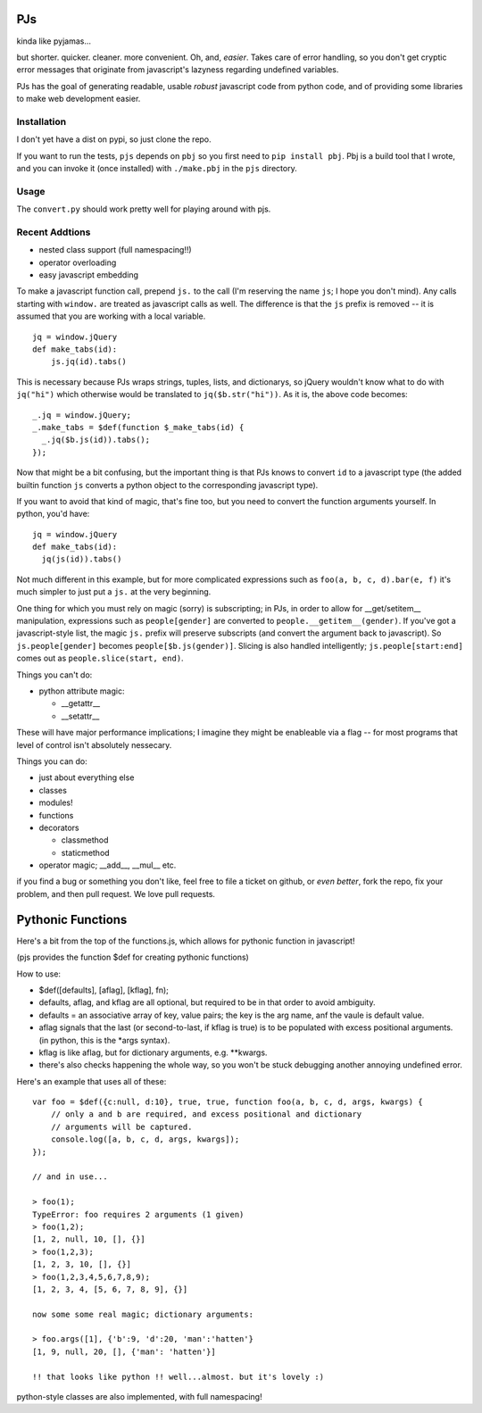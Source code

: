 PJs
===

kinda like pyjamas...

but shorter. quicker. cleaner. more convenient. Oh, and, *easier*. Takes care
of error handling, so you don't get cryptic error messages that originate from
javascript's lazyness regarding undefined variables.

PJs has the goal of generating readable, usable *robust* javascript code from
python code, and of providing some libraries to make web development easier.

Installation
------------

I don't yet have a dist on pypi, so just clone the repo.

If you want to run the tests, ``pjs`` depends on ``pbj`` so you first need to
``pip install pbj``. Pbj is a build tool that I wrote, and you can invoke it
(once installed) with ``./make.pbj`` in the ``pjs`` directory. 

Usage
-----

The ``convert.py`` should work pretty well for playing around with pjs.


Recent Addtions
---------------

- nested class support (full namespacing!!)
- operator overloading
- easy javascript embedding


To make a javascript function call, prepend ``js.`` to the call (I'm reserving
the name ``js``; I hope you don't mind). Any calls starting with ``window.``
are treated as javascript calls as well. The difference is that the ``js``
prefix is removed -- it is assumed that you are working with a local variable.

::

    jq = window.jQuery
    def make_tabs(id):
        js.jq(id).tabs()

This is necessary because PJs wraps strings, tuples, lists, and dictionarys,
so jQuery wouldn't know what to do with ``jq("hi")`` which
otherwise would be translated to ``jq($b.str("hi"))``. As it is, the above
code becomes::

    _.jq = window.jQuery;
    _.make_tabs = $def(function $_make_tabs(id) {
      _.jq($b.js(id)).tabs();
    });

Now that might be a bit confusing, but the important thing is that PJs knows
to convert ``id`` to a javascript type (the added builtin function ``js`` converts a
python object to the corresponding javascript type).

If you want to avoid that kind of magic, that's fine too, but you need to
convert the function arguments yourself. In python, you'd have::

    jq = window.jQuery
    def make_tabs(id):
      jq(js(id)).tabs()

Not much different in this example, but for more complicated expressions such
as ``foo(a, b, c, d).bar(e, f)`` it's much simpler to just put a ``js.`` at
the very beginning.

One thing for which you must rely on magic (sorry) is subscripting; in PJs, in
order to allow for __get/setitem\__ manipulation, expressions such as
``people[gender]`` are converted to ``people.__getitem__(gender)``. If you've
got a javascript-style list, the magic ``js.`` prefix will preserve
subscripts (and convert the argument back to javascript). So
``js.people[gender]`` becomes ``people[$b.js(gender)]``. Slicing is also
handled intelligently; ``js.people[start:end]`` comes out as
``people.slice(start, end)``.
       




Things you can't do:

- python attribute magic:

  - __getattr__
  - __setattr__

These will have major performance implications; I imagine they might be
enableable via a flag -- for most programs that level of control isn't
absolutely nessecary.

Things you can do:

- just about everything else
- classes
- modules!
- functions
- decorators

  - classmethod
  - staticmethod

- operator magic; __add__, __mul__ etc.

if you find a bug or something you don't like, feel free to file a ticket on
github, or *even better*, fork the repo, fix your problem, and then pull
request. We love pull requests.

Pythonic Functions
==================

Here's a bit from the top of the functions.js, which allows for pythonic function in javascript!

(pjs provides the function $def for creating pythonic functions)

How to use:

- $def([defaults], [aflag], [kflag], fn);
- defaults, aflag, and kflag are all optional, but required to be in that
  order to avoid ambiguity.
- defaults = an associative array of key, value pairs; the key is the arg
  name, anf the vaule is default value.
- aflag signals that the last (or second-to-last, if kflag is true) is to be
  populated with excess positional arguments. (in python, this is the \*args
  syntax).
- kflag is like aflag, but for dictionary arguments, e.g. \**kwargs.
- there's also checks happening the whole way, so you won't be stuck debugging
  another annoying undefined error.

Here's an example that uses all of these:

::

    var foo = $def({c:null, d:10}, true, true, function foo(a, b, c, d, args, kwargs) {
        // only a and b are required, and excess positional and dictionary
        // arguments will be captured.
        console.log([a, b, c, d, args, kwargs]);
    });
    
    // and in use...

    > foo(1);
    TypeError: foo requires 2 arguments (1 given)
    > foo(1,2);
    [1, 2, null, 10, [], {}]
    > foo(1,2,3);
    [1, 2, 3, 10, [], {}]
    > foo(1,2,3,4,5,6,7,8,9);
    [1, 2, 3, 4, [5, 6, 7, 8, 9], {}]

    now some some real magic; dictionary arguments:

    > foo.args([1], {'b':9, 'd':20, 'man':'hatten'}
    [1, 9, null, 20, [], {'man': 'hatten'}]

    !! that looks like python !! well...almost. but it's lovely :)
 
python-style classes are also implemented, with full namespacing!
